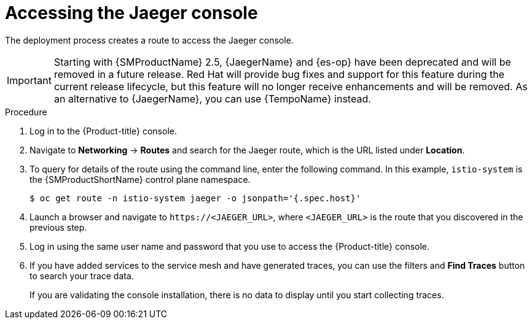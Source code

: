 // Module included in the following assemblies:
// * service_mesh/v2x/-ossm-troubleshooting-istio.adoc

:_mod-docs-content-type: PROCEDURE
[id="ossm-accessing-jaeger_{context}"]
= Accessing the Jaeger console

////
(how to find the URL)
Installed Operators > Jaeger Operator > Jaeger > Jaeger Details > Resources > Route > Location = Link
Networking > Routes> search Jaeger route (Location = Link)
Kiali Console > Distributed Tracing tab
////

The deployment process creates a route to access the Jaeger console.

[IMPORTANT]
====
Starting with {SMProductName} 2.5, {JaegerName} and {es-op} have been deprecated and will be removed in a future release. Red{nbsp}Hat will provide bug fixes and support for this feature during the current release lifecycle, but this feature will no longer receive enhancements and will be removed. As an alternative to {JaegerName}, you can use {TempoName} instead.
====

.Procedure
. Log in to the {Product-title} console.

. Navigate to *Networking* -> *Routes* and
search for the Jaeger route, which is the URL listed under *Location*.

. To query for details of the route using the command line, enter the following command. In this example, `istio-system` is the {SMProductShortName} control plane namespace.
+
[source,terminal]
----
$ oc get route -n istio-system jaeger -o jsonpath='{.spec.host}'
----
+
. Launch a browser and navigate to ``\https://<JAEGER_URL>``, where `<JAEGER_URL>` is the route that you discovered in the previous step.

. Log in using the same user name and password that you use to access the {Product-title} console.

. If you have added services to the service mesh and have generated traces, you can use the filters and *Find Traces* button to search your trace data.
+
If you are validating the console installation, there is no data to display until you start collecting traces.

